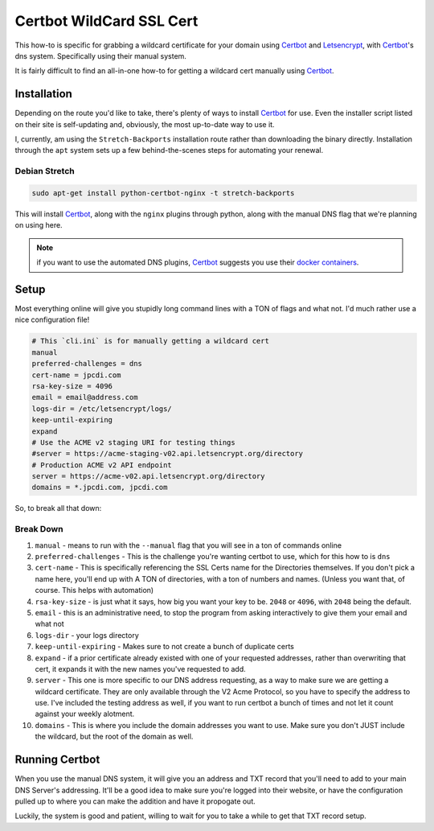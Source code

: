 =========================
Certbot WildCard SSL Cert
=========================

This how-to is specific for grabbing a wildcard certificate for your domain using `Certbot`_ and `Letsencrypt`_, with `Certbot`_'s dns system. Specifically using their manual system.

It is fairly difficult to find an all-in-one how-to for getting a wildcard cert manually using `Certbot`_.

Installation
============

Depending on the route you'd like to take, there's plenty of ways to install `Certbot`_ for use. Even the installer script listed on their site is self-updating and, obviously, the most up-to-date way to use it.

I, currently, am using the ``Stretch-Backports`` installation route rather than downloading the binary directly. Installation through the ``apt`` system sets up a few behind-the-scenes steps for automating your renewal.

Debian Stretch
--------------

.. code-block:: bash

  sudo apt-get install python-certbot-nginx -t stretch-backports

This will install `Certbot`_, along with the ``nginx`` plugins through python, along with the manual DNS flag that we're planning on using here.

.. note::

  if you want to use the automated DNS plugins, `Certbot`_ suggests you use their `docker containers <https://certbot.eff.org/docs/install.html#running-with-docker>`_.

Setup
======

Most everything online will give you stupidly long command lines with a TON of flags and what not. I'd much rather use a nice configuration file!

.. code-block:: bash

  # This `cli.ini` is for manually getting a wildcard cert
  manual
  preferred-challenges = dns
  cert-name = jpcdi.com
  rsa-key-size = 4096
  email = email@address.com
  logs-dir = /etc/letsencrypt/logs/
  keep-until-expiring
  expand
  # Use the ACME v2 staging URI for testing things
  #server = https://acme-staging-v02.api.letsencrypt.org/directory
  # Production ACME v2 API endpoint
  server = https://acme-v02.api.letsencrypt.org/directory
  domains = *.jpcdi.com, jpcdi.com

So, to break all that down:

Break Down
----------

#. ``manual`` - means to run with the ``--manual`` flag that you will see in a ton of commands online
#. ``preferred-challenges`` - This is the challenge you're wanting certbot to use, which for this how to is ``dns``
#. ``cert-name`` - This is specifically referencing the SSL Certs name for the Directories themselves. If you don't pick a name here, you'll end up with A TON of directories, with a ton of numbers and names. (Unless you want that, of course. This helps with automation)
#. ``rsa-key-size`` - is just what it says, how big you want your key to be. ``2048`` or ``4096``, with ``2048`` being the default.
#. ``email`` - this is an administrative need, to stop the program from asking interactively to give them your email and what not
#. ``logs-dir`` - your logs directory
#. ``keep-until-expiring`` - Makes sure to not create a bunch of duplicate certs
#. ``expand`` - if a prior certificate already existed with one of your requested addresses, rather than overwriting that cert, it expands it with the new names you've requested to add.
#. ``server`` - This one is more specific to our DNS address requesting, as a way to make sure we are getting a wildcard certificate. They are only available through the V2 Acme Protocol, so you have to specify the address to use. I've included the testing address as well, if you want to run certbot a bunch of times and not let it count against your weekly alotment.
#. ``domains`` - This is where you include the domain addresses you want to use. Make sure you don't JUST include the wildcard, but the root of the domain as well.


Running Certbot
===============

When you use the manual DNS system, it will give you an address and TXT record that you'll need to add to your main DNS Server's addressing. It'll be a good idea to make sure you're logged into their website, or have the configuration pulled up to where you can make the addition and have it propogate out.

Luckily, the system is good and patient, willing to wait for you to take a while to get that TXT record setup.

.. _Certbot: https://certbot.eff.org/
.. _Letsencrypt: https://letsencrypt.org/
